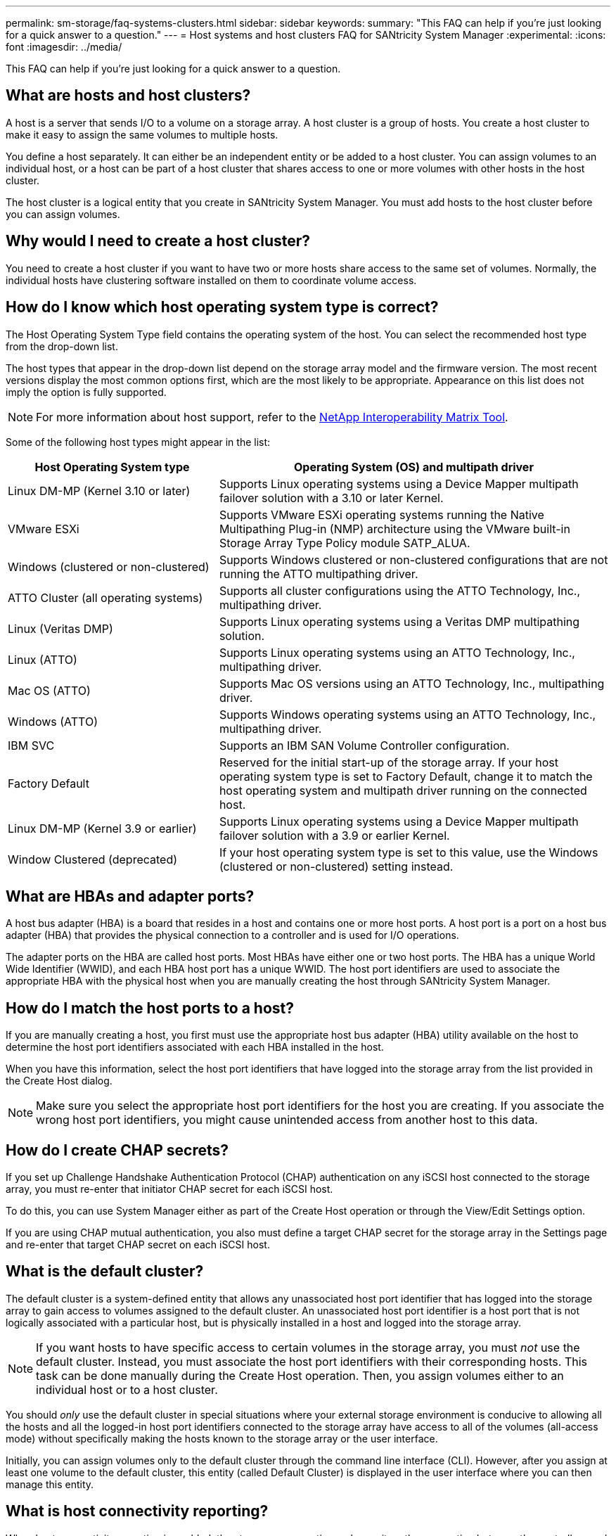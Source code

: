 ---
permalink: sm-storage/faq-systems-clusters.html
sidebar: sidebar
keywords: 
summary: "This FAQ can help if you're just looking for a quick answer to a question."
---
= Host systems and host clusters FAQ for SANtricity System Manager
:experimental:
:icons: font
:imagesdir: ../media/

[.lead]
This FAQ can help if you're just looking for a quick answer to a question.

== What are hosts and host clusters?

A host is a server that sends I/O to a volume on a storage array. A host cluster is a group of hosts. You create a host cluster to make it easy to assign the same volumes to multiple hosts.

You define a host separately. It can either be an independent entity or be added to a host cluster. You can assign volumes to an individual host, or a host can be part of a host cluster that shares access to one or more volumes with other hosts in the host cluster.

The host cluster is a logical entity that you create in SANtricity System Manager. You must add hosts to the host cluster before you can assign volumes.

== Why would I need to create a host cluster?

You need to create a host cluster if you want to have two or more hosts share access to the same set of volumes. Normally, the individual hosts have clustering software installed on them to coordinate volume access.

== How do I know which host operating system type is correct?

The Host Operating System Type field contains the operating system of the host. You can select the recommended host type from the drop-down list.

The host types that appear in the drop-down list depend on the storage array model and the firmware version. The most recent versions display the most common options first, which are the most likely to be appropriate. Appearance on this list does not imply the option is fully supported.

[NOTE]
====
For more information about host support, refer to the https://imt.netapp.com/matrix/#welcome[NetApp Interoperability Matrix Tool^].
====

Some of the following host types might appear in the list:

[cols="35h,~",options="header"]
|===
| Host Operating System type| Operating System (OS) and multipath driver
a|
Linux DM-MP (Kernel 3.10 or later)
a|
Supports Linux operating systems using a Device Mapper multipath failover solution with a 3.10 or later Kernel.
a|
VMware ESXi
a|
Supports VMware ESXi operating systems running the Native Multipathing Plug-in (NMP) architecture using the VMware built-in Storage Array Type Policy module SATP_ALUA.
a|
Windows (clustered or non-clustered)
a|
Supports Windows clustered or non-clustered configurations that are not running the ATTO multipathing driver.
a|
ATTO Cluster (all operating systems)
a|
Supports all cluster configurations using the ATTO Technology, Inc., multipathing driver.
a|
Linux (Veritas DMP)
a|
Supports Linux operating systems using a Veritas DMP multipathing solution.
a|
Linux (ATTO)
a|
Supports Linux operating systems using an ATTO Technology, Inc., multipathing driver.
a|
Mac OS (ATTO)
a|
Supports Mac OS versions using an ATTO Technology, Inc., multipathing driver.
a|
Windows (ATTO)
a|
Supports Windows operating systems using an ATTO Technology, Inc., multipathing driver.
a|
IBM SVC
a|
Supports an IBM SAN Volume Controller configuration.
a|
Factory Default
a|
Reserved for the initial start-up of the storage array. If your host operating system type is set to Factory Default, change it to match the host operating system and multipath driver running on the connected host.
a|
Linux DM-MP (Kernel 3.9 or earlier)
a|
Supports Linux operating systems using a Device Mapper multipath failover solution with a 3.9 or earlier Kernel.
a|
Window Clustered (deprecated)
a|
If your host operating system type is set to this value, use the Windows (clustered or non-clustered) setting instead.
|===

== What are HBAs and adapter ports?

A host bus adapter (HBA) is a board that resides in a host and contains one or more host ports. A host port is a port on a host bus adapter (HBA) that provides the physical connection to a controller and is used for I/O operations.

The adapter ports on the HBA are called host ports. Most HBAs have either one or two host ports. The HBA has a unique World Wide Identifier (WWID), and each HBA host port has a unique WWID. The host port identifiers are used to associate the appropriate HBA with the physical host when you are manually creating the host through SANtricity System Manager.

== How do I match the host ports to a host?

If you are manually creating a host, you first must use the appropriate host bus adapter (HBA) utility available on the host to determine the host port identifiers associated with each HBA installed in the host.

When you have this information, select the host port identifiers that have logged into the storage array from the list provided in the Create Host dialog.

[NOTE]
====
Make sure you select the appropriate host port identifiers for the host you are creating. If you associate the wrong host port identifiers, you might cause unintended access from another host to this data.
====

== How do I create CHAP secrets?

If you set up Challenge Handshake Authentication Protocol (CHAP) authentication on any iSCSI host connected to the storage array, you must re-enter that initiator CHAP secret for each iSCSI host.

To do this, you can use System Manager either as part of the Create Host operation or through the View/Edit Settings option.

If you are using CHAP mutual authentication, you also must define a target CHAP secret for the storage array in the Settings page and re-enter that target CHAP secret on each iSCSI host.

== What is the default cluster?

The default cluster is a system-defined entity that allows any unassociated host port identifier that has logged into the storage array to gain access to volumes assigned to the default cluster. An unassociated host port identifier is a host port that is not logically associated with a particular host, but is physically installed in a host and logged into the storage array.

[NOTE]
====
If you want hosts to have specific access to certain volumes in the storage array, you must _not_ use the default cluster. Instead, you must associate the host port identifiers with their corresponding hosts. This task can be done manually during the Create Host operation. Then, you assign volumes either to an individual host or to a host cluster.
====

You should _only_ use the default cluster in special situations where your external storage environment is conducive to allowing all the hosts and all the logged-in host port identifiers connected to the storage array have access to all of the volumes (all-access mode) without specifically making the hosts known to the storage array or the user interface.

Initially, you can assign volumes only to the default cluster through the command line interface (CLI). However, after you assign at least one volume to the default cluster, this entity (called Default Cluster) is displayed in the user interface where you can then manage this entity.

== What is host connectivity reporting?

When host connectivity reporting is enabled, the storage array continuously monitors the connection between the controllers and the configured hosts, and then alerts you if the connection is disrupted.

Disruptions to the connection might occur if there is a loose, damaged, or missing cable, or another problem with the host. In these situations, the system might open a Recovery Guru message:

* *Host Redundancy Lost* -- Opens if either controller cannot communicate with the host.
* *Host Type Incorrect* -- Opens if the host's type is incorrectly specified on the storage array, which could result in failover problems.

You might want to disable host connectivity reporting in situations where rebooting a controller might take longer than the connection timeout. Disabling this feature suppresses Recovery Gurus messages.

[NOTE]
====
Disabling host connectivity reporting also disables automatic load balancing, which monitors and balances controller resource use. However, if you re-enable host connectivity reporting, the automatic load balancing feature is not automatically re-enabled.
====

